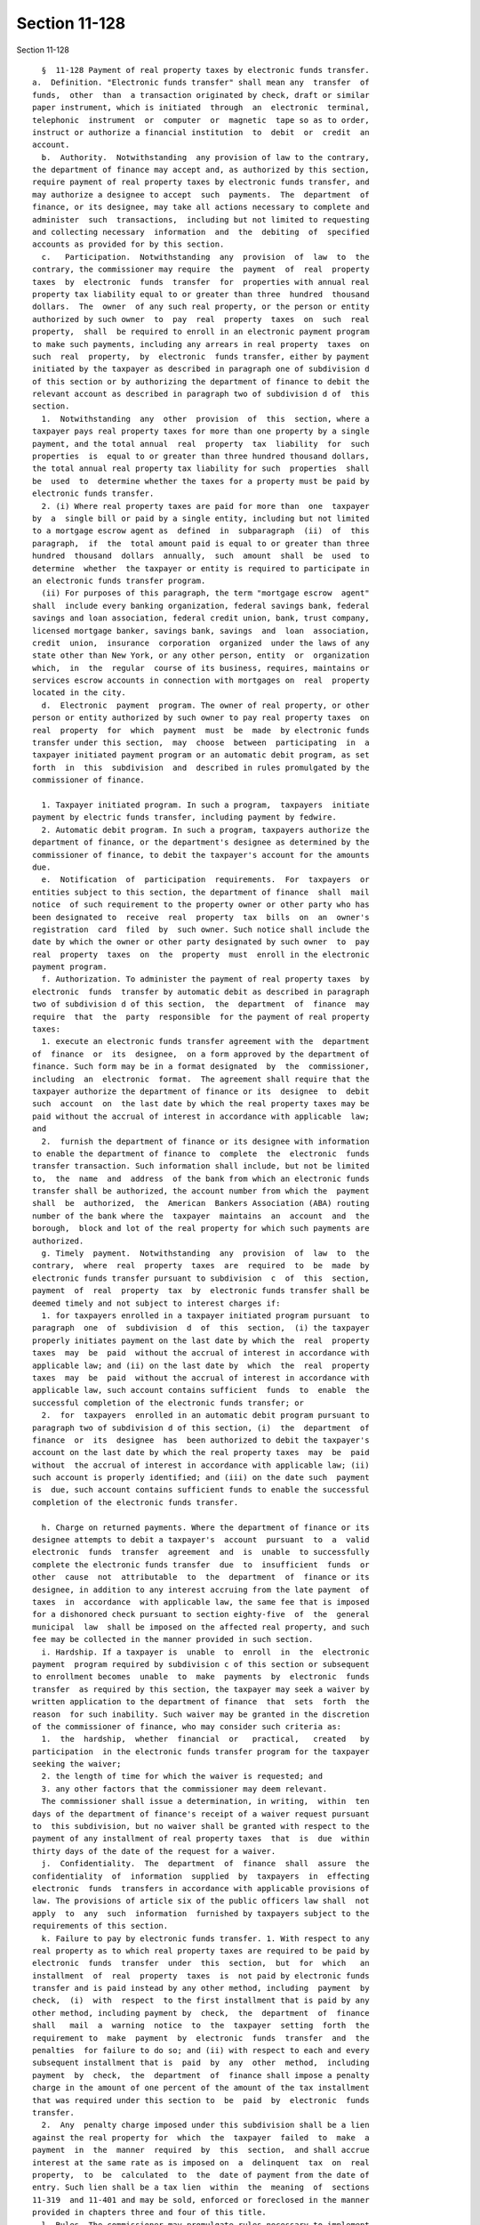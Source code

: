 Section 11-128
==============

Section 11-128 ::    
        
     
        §  11-128 Payment of real property taxes by electronic funds transfer.
      a.  Definition. "Electronic funds transfer" shall mean any  transfer  of
      funds,  other  than  a transaction originated by check, draft or similar
      paper instrument, which is initiated  through  an  electronic  terminal,
      telephonic  instrument  or  computer  or  magnetic  tape so as to order,
      instruct or authorize a financial institution  to  debit  or  credit  an
      account.
        b.  Authority.  Notwithstanding  any provision of law to the contrary,
      the department of finance may accept and, as authorized by this section,
      require payment of real property taxes by electronic funds transfer, and
      may authorize a designee to accept  such  payments.  The  department  of
      finance, or its designee, may take all actions necessary to complete and
      administer  such  transactions,  including but not limited to requesting
      and collecting necessary  information  and  the  debiting  of  specified
      accounts as provided for by this section.
        c.   Participation.  Notwithstanding  any  provision  of  law  to  the
      contrary, the commissioner may require  the  payment  of  real  property
      taxes  by  electronic  funds  transfer  for  properties with annual real
      property tax liability equal to or greater than three  hundred  thousand
      dollars.  The  owner  of any such real property, or the person or entity
      authorized by such owner  to  pay  real  property  taxes  on  such  real
      property,  shall  be required to enroll in an electronic payment program
      to make such payments, including any arrears in real property  taxes  on
      such  real  property,  by  electronic  funds transfer, either by payment
      initiated by the taxpayer as described in paragraph one of subdivision d
      of this section or by authorizing the department of finance to debit the
      relevant account as described in paragraph two of subdivision d of  this
      section.
        1.  Notwithstanding  any  other  provision  of  this  section, where a
      taxpayer pays real property taxes for more than one property by a single
      payment, and the total annual  real  property  tax  liability  for  such
      properties  is  equal to or greater than three hundred thousand dollars,
      the total annual real property tax liability for such  properties  shall
      be  used  to  determine whether the taxes for a property must be paid by
      electronic funds transfer.
        2. (i) Where real property taxes are paid for more than  one  taxpayer
      by  a  single bill or paid by a single entity, including but not limited
      to a mortgage escrow agent as  defined  in  subparagraph  (ii)  of  this
      paragraph,  if  the  total amount paid is equal to or greater than three
      hundred  thousand  dollars  annually,  such  amount  shall  be  used  to
      determine  whether  the taxpayer or entity is required to participate in
      an electronic funds transfer program.
        (ii) For purposes of this paragraph, the term "mortgage escrow  agent"
      shall  include every banking organization, federal savings bank, federal
      savings and loan association, federal credit union, bank, trust company,
      licensed mortgage banker, savings bank, savings  and  loan  association,
      credit  union,  insurance  corporation  organized  under the laws of any
      state other than New York, or any other person, entity  or  organization
      which,  in  the  regular  course of its business, requires, maintains or
      services escrow accounts in connection with mortgages on  real  property
      located in the city.
        d.  Electronic  payment  program. The owner of real property, or other
      person or entity authorized by such owner to pay real property taxes  on
      real  property  for  which  payment  must  be  made  by electronic funds
      transfer under this section,  may  choose  between  participating  in  a
      taxpayer initiated payment program or an automatic debit program, as set
      forth  in  this  subdivision  and  described in rules promulgated by the
      commissioner of finance.
    
        1. Taxpayer initiated program. In such a program,  taxpayers  initiate
      payment by electric funds transfer, including payment by fedwire.
        2. Automatic debit program. In such a program, taxpayers authorize the
      department of finance, or the department's designee as determined by the
      commissioner of finance, to debit the taxpayer's account for the amounts
      due.
        e.  Notification  of  participation  requirements.  For  taxpayers  or
      entities subject to this section, the department of finance  shall  mail
      notice  of such requirement to the property owner or other party who has
      been designated to  receive  real  property  tax  bills  on  an  owner's
      registration  card  filed  by  such owner. Such notice shall include the
      date by which the owner or other party designated by such owner  to  pay
      real  property  taxes  on  the  property  must  enroll in the electronic
      payment program.
        f. Authorization. To administer the payment of real property taxes  by
      electronic  funds  transfer by automatic debit as described in paragraph
      two of subdivision d of this section,  the  department  of  finance  may
      require  that  the  party  responsible  for the payment of real property
      taxes:
        1. execute an electronic funds transfer agreement with the  department
      of  finance  or  its  designee,  on a form approved by the department of
      finance. Such form may be in a format designated  by  the  commissioner,
      including  an  electronic  format.  The agreement shall require that the
      taxpayer authorize the department of finance or its  designee  to  debit
      such  account  on  the last date by which the real property taxes may be
      paid without the accrual of interest in accordance with applicable  law;
      and
        2.  furnish the department of finance or its designee with information
      to enable the department of finance to  complete  the  electronic  funds
      transfer transaction. Such information shall include, but not be limited
      to,  the  name  and  address  of the bank from which an electronic funds
      transfer shall be authorized, the account number from which the  payment
      shall  be  authorized,  the  American  Bankers Association (ABA) routing
      number of the bank where the  taxpayer  maintains  an  account  and  the
      borough,  block and lot of the real property for which such payments are
      authorized.
        g. Timely  payment.  Notwithstanding  any  provision  of  law  to  the
      contrary,  where  real  property  taxes  are  required  to  be  made  by
      electronic funds transfer pursuant to subdivision  c  of  this  section,
      payment  of  real  property  tax  by  electronic funds transfer shall be
      deemed timely and not subject to interest charges if:
        1. for taxpayers enrolled in a taxpayer initiated program pursuant  to
      paragraph  one  of  subdivision  d  of  this  section,  (i) the taxpayer
      properly initiates payment on the last date by which the  real  property
      taxes  may  be  paid  without the accrual of interest in accordance with
      applicable law; and (ii) on the last date by  which  the  real  property
      taxes  may  be  paid  without the accrual of interest in accordance with
      applicable law, such account contains sufficient  funds  to  enable  the
      successful completion of the electronic funds transfer; or
        2.  for  taxpayers  enrolled in an automatic debit program pursuant to
      paragraph two of subdivision d of this section, (i)  the  department  of
      finance  or  its  designee  has  been authorized to debit the taxpayer's
      account on the last date by which the real property taxes  may  be  paid
      without  the accrual of interest in accordance with applicable law; (ii)
      such account is properly identified; and (iii) on the date such  payment
      is  due, such account contains sufficient funds to enable the successful
      completion of the electronic funds transfer.
    
        h. Charge on returned payments. Where the department of finance or its
      designee attempts to debit a taxpayer's  account  pursuant  to  a  valid
      electronic  funds  transfer  agreement  and  is  unable  to successfully
      complete the electronic funds transfer  due  to  insufficient  funds  or
      other  cause  not  attributable  to  the  department  of  finance or its
      designee, in addition to any interest accruing from the late payment  of
      taxes  in  accordance  with applicable law, the same fee that is imposed
      for a dishonored check pursuant to section eighty-five  of  the  general
      municipal  law  shall be imposed on the affected real property, and such
      fee may be collected in the manner provided in such section.
        i. Hardship. If a taxpayer is  unable  to  enroll  in  the  electronic
      payment  program required by subdivision c of this section or subsequent
      to enrollment becomes  unable  to  make  payments  by  electronic  funds
      transfer  as required by this section, the taxpayer may seek a waiver by
      written application to the department of finance  that  sets  forth  the
      reason  for such inability. Such waiver may be granted in the discretion
      of the commissioner of finance, who may consider such criteria as:
        1.  the  hardship,  whether  financial  or   practical,   created   by
      participation  in the electronic funds transfer program for the taxpayer
      seeking the waiver;
        2. the length of time for which the waiver is requested; and
        3. any other factors that the commissioner may deem relevant.
        The commissioner shall issue a determination, in writing,  within  ten
      days of the department of finance's receipt of a waiver request pursuant
      to  this subdivision, but no waiver shall be granted with respect to the
      payment of any installment of real property taxes  that  is  due  within
      thirty days of the date of the request for a waiver.
        j.  Confidentiality.  The  department  of  finance  shall  assure  the
      confidentiality  of  information  supplied  by  taxpayers  in  effecting
      electronic  funds  transfers in accordance with applicable provisions of
      law. The provisions of article six of the public officers law shall  not
      apply  to  any  such  information  furnished by taxpayers subject to the
      requirements of this section.
        k. Failure to pay by electronic funds transfer. 1. With respect to any
      real property as to which real property taxes are required to be paid by
      electronic  funds  transfer  under  this  section,  but  for  which   an
      installment  of  real  property  taxes  is  not paid by electronic funds
      transfer and is paid instead by any other method, including  payment  by
      check,  (i)  with  respect  to the first installment that is paid by any
      other method, including payment by  check,  the  department  of  finance
      shall   mail  a  warning  notice  to  the  taxpayer  setting  forth  the
      requirement to  make  payment  by  electronic  funds  transfer  and  the
      penalties  for failure to do so; and (ii) with respect to each and every
      subsequent installment that is  paid  by  any  other  method,  including
      payment  by  check,  the  department  of  finance shall impose a penalty
      charge in the amount of one percent of the amount of the tax installment
      that was required under this section to  be  paid  by  electronic  funds
      transfer.
        2.  Any  penalty charge imposed under this subdivision shall be a lien
      against the real property for  which  the  taxpayer  failed  to  make  a
      payment  in  the  manner  required  by  this  section,  and shall accrue
      interest at the same rate as is imposed on  a  delinquent  tax  on  real
      property,  to  be  calculated  to  the  date of payment from the date of
      entry. Such lien shall be a tax lien  within  the  meaning  of  sections
      11-319  and 11-401 and may be sold, enforced or foreclosed in the manner
      provided in chapters three and four of this title.
        l. Rules. The commissioner may promulgate rules necessary to implement
      this section.
    
    
    
    
    
    
    